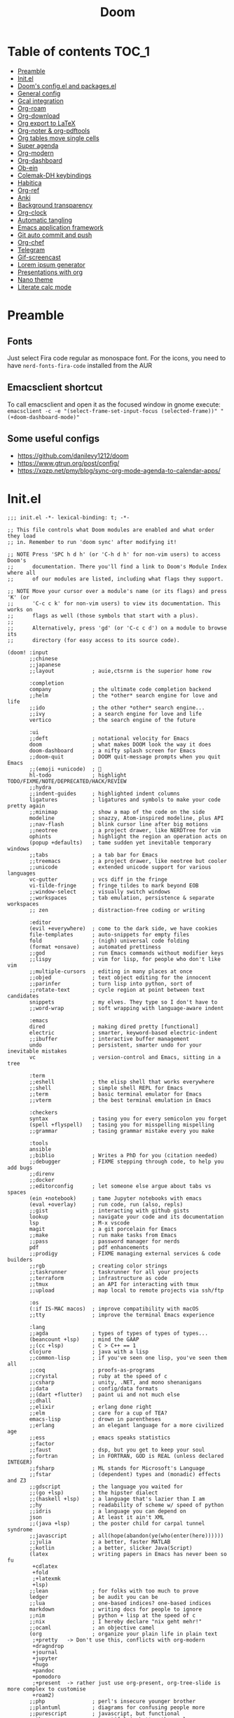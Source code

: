 #+title: Doom
#+auto_tangle: t

* Table of contents :TOC_1:
- [[#preamble][Preamble]]
- [[#initel][Init.el]]
- [[#dooms-configel-and-packagesel][Doom's config.el and packages.el]]
- [[#general-config][General config]]
- [[#gcal-integration][Gcal integration]]
- [[#org-roam][Org-roam]]
- [[#org-download][Org-download]]
- [[#org-export-to-latex][Org export to LaTeX]]
- [[#org-noter--org-pdftools][Org-noter & org-pdftools]]
- [[#org-tables-move-single-cells][Org tables move single cells]]
- [[#super-agenda][Super agenda]]
- [[#org-modern][Org-modern]]
- [[#org-dashboard][Org-dashboard]]
- [[#ob-ein][Ob-ein]]
- [[#colemak-dh-keybindings][Colemak-DH keybindings]]
- [[#habitica][Habitica]]
- [[#org-ref][Org-ref]]
- [[#anki][Anki]]
- [[#background-transparency][Background transparency]]
- [[#org-clock][Org-clock]]
- [[#automatic-tangling][Automatic tangling]]
- [[#emacs-application-framework][Emacs application framework]]
- [[#git-auto-commit-and-push][Git auto commit and push]]
- [[#org-chef][Org-chef]]
- [[#telegram][Telegram]]
- [[#gif-screencast][Gif-screencast]]
- [[#lorem-ipsum-generator][Lorem ipsum generator]]
- [[#presentations-with-org][Presentations with org]]
- [[#nano-theme][Nano theme]]
- [[#literate-calc-mode][Literate calc mode]]

* Preamble
** Fonts
Just select Fira code regular as monospace font. For the icons, you need to have =nerd-fonts-fira-code= installed from the AUR
** Emacsclient shortcut
To call emacsclient and open it as the focused window in gnome execute:
=emacsclient -c -e "(select-frame-set-input-focus (selected-frame))" "(+doom-dashboard-mode)"=
** Some useful configs
- [[https://github.com/danilevy1212/doom]]
- [[https://www.gtrun.org/post/config/]]
- https://xqzp.net/pmy/blog/sync-org-mode-agenda-to-calendar-apps/

* Init.el
#+begin_src elisp :tangle init.el
;;; init.el -*- lexical-binding: t; -*-

;; This file controls what Doom modules are enabled and what order they load
;; in. Remember to run 'doom sync' after modifying it!

;; NOTE Press 'SPC h d h' (or 'C-h d h' for non-vim users) to access Doom's
;;      documentation. There you'll find a link to Doom's Module Index where all
;;      of our modules are listed, including what flags they support.

;; NOTE Move your cursor over a module's name (or its flags) and press 'K' (or
;;      'C-c c k' for non-vim users) to view its documentation. This works on
;;      flags as well (those symbols that start with a plus).
;;
;;      Alternatively, press 'gd' (or 'C-c c d') on a module to browse its
;;      directory (for easy access to its source code).

(doom! :input
       ;;chinese
       ;;japanese
       ;;layout            ; auie,ctsrnm is the superior home row

       :completion
       company             ; the ultimate code completion backend
       ;;helm              ; the *other* search engine for love and life
       ;;ido               ; the other *other* search engine...
       ;;ivy               ; a search engine for love and life
       vertico             ; the search engine of the future

       :ui
       ;;deft              ; notational velocity for Emacs
       doom                ; what makes DOOM look the way it does
       doom-dashboard      ; a nifty splash screen for Emacs
       ;;doom-quit         ; DOOM quit-message prompts when you quit Emacs
       ;;(emoji +unicode)  ; 🙂
       hl-todo             ; highlight TODO/FIXME/NOTE/DEPRECATED/HACK/REVIEW
       ;;hydra
       ;;indent-guides     ; highlighted indent columns
       ligatures           ; ligatures and symbols to make your code pretty again
       ;;minimap           ; show a map of the code on the side
       modeline            ; snazzy, Atom-inspired modeline, plus API
       ;;nav-flash         ; blink cursor line after big motions
       ;;neotree           ; a project drawer, like NERDTree for vim
       ophints             ; highlight the region an operation acts on
       (popup +defaults)   ; tame sudden yet inevitable temporary windows
       ;;tabs              ; a tab bar for Emacs
       ;;treemacs          ; a project drawer, like neotree but cooler
       ;;unicode           ; extended unicode support for various languages
       vc-gutter           ; vcs diff in the fringe
       vi-tilde-fringe     ; fringe tildes to mark beyond EOB
       ;;window-select     ; visually switch windows
       ;;workspaces        ; tab emulation, persistence & separate workspaces
       ;; zen              ; distraction-free coding or writing

       :editor
       (evil +everywhere)  ; come to the dark side, we have cookies
       file-templates      ; auto-snippets for empty files
       fold                ; (nigh) universal code folding
       (format +onsave)    ; automated prettiness
       ;;god               ; run Emacs commands without modifier keys
       ;;lispy             ; vim for lisp, for people who don't like vim
       ;;multiple-cursors  ; editing in many places at once
       ;;objed             ; text object editing for the innocent
       ;;parinfer          ; turn lisp into python, sort of
       ;;rotate-text       ; cycle region at point between text candidates
       snippets            ; my elves. They type so I don't have to
       ;;word-wrap         ; soft wrapping with language-aware indent

       :emacs
       dired               ; making dired pretty [functional]
       electric            ; smarter, keyword-based electric-indent
       ;;ibuffer           ; interactive buffer management
       undo                ; persistent, smarter undo for your inevitable mistakes
       vc                  ; version-control and Emacs, sitting in a tree

       :term
       ;;eshell            ; the elisp shell that works everywhere
       ;;shell             ; simple shell REPL for Emacs
       ;;term              ; basic terminal emulator for Emacs
       ;;vterm             ; the best terminal emulation in Emacs

       :checkers
       syntax              ; tasing you for every semicolon you forget
       (spell +flyspell)   ; tasing you for misspelling mispelling
       ;;grammar           ; tasing grammar mistake every you make

       :tools
       ansible
       ;;biblio            ; Writes a PhD for you (citation needed)
       ;;debugger          ; FIXME stepping through code, to help you add bugs
       ;;direnv
       ;;docker
       ;;editorconfig      ; let someone else argue about tabs vs spaces
       (ein +notebook)     ; tame Jupyter notebooks with emacs
       (eval +overlay)     ; run code, run (also, repls)
       ;;gist              ; interacting with github gists
       lookup              ; navigate your code and its documentation
       lsp                 ; M-x vscode
       magit               ; a git porcelain for Emacs
       ;;make              ; run make tasks from Emacs
       ;;pass              ; password manager for nerds
       pdf                 ; pdf enhancements
       ;;prodigy           ; FIXME managing external services & code builders
       ;;rgb               ; creating color strings
       ;;taskrunner        ; taskrunner for all your projects
       ;;terraform         ; infrastructure as code
       ;;tmux              ; an API for interacting with tmux
       ;;upload            ; map local to remote projects via ssh/ftp

       :os
       (:if IS-MAC macos)  ; improve compatibility with macOS
       ;;tty               ; improve the terminal Emacs experience

       :lang
       ;;agda              ; types of types of types of types...
       (beancount +lsp)    ; mind the GAAP
       ;;(cc +lsp)         ; C > C++ == 1
       clojure             ; java with a lisp
       ;;common-lisp       ; if you've seen one lisp, you've seen them all
       ;;coq               ; proofs-as-programs
       ;;crystal           ; ruby at the speed of c
       ;;csharp            ; unity, .NET, and mono shenanigans
       ;;data              ; config/data formats
       ;;(dart +flutter)   ; paint ui and not much else
       ;;dhall
       ;;elixir            ; erlang done right
       ;;elm               ; care for a cup of TEA?
       emacs-lisp          ; drown in parentheses
       ;;erlang            ; an elegant language for a more civilized age
       ;;ess               ; emacs speaks statistics
       ;;factor
       ;;faust             ; dsp, but you get to keep your soul
       ;;fortran           ; in FORTRAN, GOD is REAL (unless declared INTEGER)
       ;;fsharp            ; ML stands for Microsoft's Language
       ;;fstar             ; (dependent) types and (monadic) effects and Z3
       ;;gdscript          ; the language you waited for
       ;;(go +lsp)         ; the hipster dialect
       ;;(haskell +lsp)    ; a language that's lazier than I am
       ;;hy                ; readability of scheme w/ speed of python
       ;;idris             ; a language you can depend on
       json                ; At least it ain't XML
       ;;(java +lsp)       ; the poster child for carpal tunnel syndrome
       ;;javascript        ; all(hope(abandon(ye(who(enter(here))))))
       ;;julia             ; a better, faster MATLAB
       ;;kotlin            ; a better, slicker Java(Script)
       (latex              ; writing papers in Emacs has never been so fu
        +cdlatex
        +fold
        ;+latexmk
        +lsp)
       ;;lean              ; for folks with too much to prove
       ledger              ; be audit you can be
       ;;lua               ; one-based indices? one-based indices
       markdown            ; writing docs for people to ignore
       ;;nim               ; python + lisp at the speed of c
       ;;nix               ; I hereby declare "nix geht mehr!"
       ;;ocaml             ; an objective camel
       (org                ; organize your plain life in plain text
        ;+pretty   -> Don't use this, conflicts with org-modern
        +dragndrop
        +journal
        +jupyter
        +hugo
        +pandoc
        +pomodoro
        ;+present  -> rather just use org-present, org-tree-slide is more complex to customise
        +roam2)
       ;;php               ; perl's insecure younger brother
       ;;plantuml          ; diagrams for confusing people more
       ;;purescript        ; javascript, but functional
       python              ; beautiful is better than ugly
       ;;qt                ; the 'cutest' gui framework ever
       ;;racket            ; a DSL for DSLs
       ;;raku              ; the artist formerly known as perl6
       ;;rest              ; Emacs as a REST client
       ;;rst               ; ReST in peace
       ;;(ruby +rails)     ; 1.step {|i| p "Ruby is #{i.even? ? 'love' : 'life'}"}
       ;;rust              ; Fe2O3.unwrap().unwrap().unwrap().unwrap()
       ;;scala             ; java, but good
       ;;(scheme +guile)   ; a fully conniving family of lisps
       ;;sh                ; she sells {ba,z,fi}sh shells on the C xor
       ;;sml
       ;;solidity          ; do you need a blockchain? No.
       ;;swift             ; who asked for emoji variables?
       ;;terra             ; Earth and Moon in alignment for performance.
       ;;web               ; the tubes
       ;;yaml              ; JSON, but readable
       ;;zig               ; C, but simpler

       :email
       ;;(mu4e +org +gmail)
       ;;notmuch
       ;;(wanderlust +gmail)

       :app
       calendar
       ;;emms
       ;;everywhere        ; *leave* Emacs!? You must be joking
       ;;irc               ; how neckbeards socialize
       ;;(rss +org)        ; emacs as an RSS reader
       ;;twitter           ; twitter client https://twitter.com/vnought

       :config
       ;;literate
       (default +bindings +smartparens))
#+end_src

* Doom's config.el and packages.el
#+begin_src elisp :tangle config.el
;;; $DOOMDIR/config.el -*- lexical-binding: t; -*-

;; Place your private configuration here! Remember, you do not need to run 'doom
;; sync' after modifying this file!


;; Some functionality uses this to identify you, e.g. GPG configuration, email
;; clients, file templates and snippets. It is optional.
(setq user-full-name "Erik Giorgis"
      user-mail-address "giorgiserik@gmail.com")

;; Doom exposes five (optional) variables for controlling fonts in Doom:
;;
;; - `doom-font' -- the primary font to use
;; - `doom-variable-pitch-font' -- a non-monospace font (where applicable)
;; - `doom-big-font' -- used for `doom-big-font-mode'; use this for
;;   presentations or streaming.
;; - `doom-unicode-font' -- for unicode glyphs
;; - `doom-serif-font' -- for the `fixed-pitch-serif' face
;;
;; See 'C-h v doom-font' for documentation and more examples of what they
;; accept. For example:
;;
;;(setq doom-font (font-spec :family "Fira Code" :size 12 :weight 'semi-light)
;;      doom-variable-pitch-font (font-spec :family "Fira Sans" :size 13))
;;
;; If you or Emacs can't find your font, use 'M-x describe-font' to look them
;; up, `M-x eval-region' to execute elisp code, and 'M-x doom/reload-font' to
;; refresh your font settings. If Emacs still can't find your font, it likely
;; wasn't installed correctly. Font issues are rarely Doom issues!

;; There are two ways to load a theme. Both assume the theme is installed and
;; available. You can either set `doom-theme' or manually load a theme with the
;; `load-theme' function. This is the default:
;;(setq doom-theme 'doom-nord)

;; This determines the style of line numbers in effect. If set to `nil', line
;; numbers are disabled. For relative line numbers, set this to `relative'.
(setq display-line-numbers-type 'relative)

;; If you use `org' and don't want your org files in the default location below,
;; change `org-directory'. It must be set before org loads!
(setq org-directory "~/roam/")


;; Whenever you reconfigure a package, make sure to wrap your config in an
;; `after!' block, otherwise Doom's defaults may override your settings. E.g.
;;
;;   (after! PACKAGE
;;     (setq x y))
;;
;; The exceptions to this rule:
;;
;;   - Setting file/directory variables (like `org-directory')
;;   - Setting variables which explicitly tell you to set them before their
;;     package is loaded (see 'C-h v VARIABLE' to look up their documentation).
;;   - Setting doom variables (which start with 'doom-' or '+').
;;
;; Here are some additional functions/macros that will help you configure Doom.
;;
;; - `load!' for loading external *.el files relative to this one
;; - `use-package!' for configuring packages
;; - `after!' for running code after a package has loaded
;; - `add-load-path!' for adding directories to the `load-path', relative to
;;   this file. Emacs searches the `load-path' when you load packages with
;;   `require' or `use-package'.
;; - `map!' for binding new keys
;;
;; To get information about any of these functions/macros, move the cursor over
;; the highlighted symbol at press 'K' (non-evil users must press 'C-c c k').
;; This will open documentation for it, including demos of how they are used.
;; Alternatively, use `C-h o' to look up a symbol (functions, variables, faces,
;; etc).
;;
;; You can also try 'gd' (or 'C-c c d') to jump to their definition and see how
;; they are implemented.
#+end_src

#+begin_src elisp :tangle packages.el
;; -*- no-byte-compile: t; -*-
;;; $DOOMDIR/packages.el

;; To install a package with Doom you must declare them here and run 'doom sync'
;; on the command line, then restart Emacs for the changes to take effect -- or
;; use 'M-x doom/reload'.


;; To install SOME-PACKAGE from MELPA, ELPA or emacsmirror:
;(package! some-package)

;; To install a package directly from a remote git repo, you must specify a
;; `:recipe'. You'll find documentation on what `:recipe' accepts here:
;; https://github.com/raxod502/straight.el#the-recipe-format
;(package! another-package
;  :recipe (:host github :repo "username/repo"))

;; If the package you are trying to install does not contain a PACKAGENAME.el
;; file, or is located in a subdirectory of the repo, you'll need to specify
;; `:files' in the `:recipe':
;(package! this-package
;  :recipe (:host github :repo "username/repo"
;           :files ("some-file.el" "src/lisp/*.el")))

;; If you'd like to disable a package included with Doom, you can do so here
;; with the `:disable' property:
;(package! builtin-package :disable t)

;; You can override the recipe of a built in package without having to specify
;; all the properties for `:recipe'. These will inherit the rest of its recipe
;; from Doom or MELPA/ELPA/Emacsmirror:
;(package! builtin-package :recipe (:nonrecursive t))
;(package! builtin-package-2 :recipe (:repo "myfork/package"))

;; Specify a `:branch' to install a package from a particular branch or tag.
;; This is required for some packages whose default branch isn't 'master' (which
;; our package manager can't deal with; see raxod502/straight.el#279)
;(package! builtin-package :recipe (:branch "develop"))

;; Use `:pin' to specify a particular commit to install.
;(package! builtin-package :pin "1a2b3c4d5e")


;; Doom's packages are pinned to a specific commit and updated from release to
;; release. The `unpin!' macro allows you to unpin single packages...
;(unpin! pinned-package)
;; ...or multiple packages
;(unpin! pinned-package another-pinned-package)
;; ...Or *all* packages (NOT RECOMMENDED; will likely break things)
;(unpin! t)
#+end_src

* General config

In order:
- auto-save files
- make backups
- auto-confirm exiting emacs
- show all habits in org-agenda-view
- set custom image in the Doom dashboard
- enable auto-revert mode (refresh buffer if file changed on the file system)
- custom function to cycle between light and dark theme at 6:00 and 18:00
- poor man's function to get secrets from a json file so that they are not in the public repo

#+begin_src elisp :tangle config.el
(setq auto-save-default t
      make-backup-files t
      confirm-kill-emacs nil
      org-habit-show-habits-only-for-today nil
      fancy-splash-image (expand-file-name "images/doom_256x256.png" doom-private-dir))

(global-auto-revert-mode)

;; theme
(defun synchronize-theme ()
  (let* ((light-theme 'doom-nord-light)
         (dark-theme 'doom-nord)
         (start-time-light-theme 6)
         (end-time-light-theme 18)
         (hour (string-to-number (substring (current-time-string) 11 13)))
         (next-theme (if (member hour (number-sequence start-time-light-theme end-time-light-theme))
                         light-theme dark-theme)))
    (when (not (equal doom-theme next-theme))
      (setq doom-theme next-theme)
      (load-theme next-theme t))))

(run-with-timer 0 900 'synchronize-theme)

(require 'json)
(defun threddast/get-secret (key)
  "Return the value of the json file secret for key"
  (cdr (assoc key (json-read-file (expand-file-name "secrets/secrets.json" doom-private-dir))))
  )
#+end_src

* Gcal integration
org-gcal is included in Doom's =calendar= module

Set up id and secret to comunicate with the gcal API
#+begin_src elisp :tangle config.el
(setq org-gcal-client-id  (threddast/get-secret 'org-gcal-client-id)
      org-gcal-client-secret (threddast/get-secret 'org-gcal-client-secret)
      org-gcal-fetch-file-alist '(("giorgiserik@gmail.com" .  "~/roam/pages/gcal.org")
                                  ("42t8m1491a8edusse9dq47g5vo@group.calendar.google.com" . "~/roam/agenda.org")))
(setq! org-gcal-auto-archive nil)
#+end_src

* Org-roam

#+begin_src elisp :tangle config.el
(use-package org-roam
  :hook
  (after-init . org-roam-mode)
  :custom
  (org-roam-directory "~/roam/pages")
  (org-roam-completion-everywhere t)
  (org-roam-capture-templates
    '(("d" "default" plain "%?"
      :target (file+head "${slug}.org"
                         "${title}\n")
      :unnarrowed t)))
  (org-roam-dailies-capture-templates
    '(("d" "default" plain "%?"
       :target (file+head "%<%Y-%m-%d>.org"
                          "%(threddast/print-journal-template \"%<%Y-%m-%d>\")")
       :unarrowed t)))
  (org-roam-dailies-directory "~/roam/journal"))

(defun threddast/print-journal-template (date)
  "Returns the daily journal if the date is a weekday, weekly journal if date is Sunday"
  (let ((year  (string-to-number (substring date 0 4)))
        (month (string-to-number (substring date 5 7)))
        (day   (string-to-number (substring date 8))))
    (concat "#+title: " date "\n"
            (f-read-text "~/roam/templates/daily.org")
            (if (eq (calendar-day-of-week (list month day year)) 0)
              (f-read-text "~/roam/templates/weekly.org") nil))))

(defun threddast/org-roam-capture-inbox ()
  (interactive)
  (org-roam-capture- :node (org-roam-node-create)
                     :templates '(("i" "inbox" plain "* TODO %?"
                                  :target (file+head "inbox.org" "Inbox\n")))))
#+end_src

Change the keybindings for roam
#+begin_src elisp :tangle config.el
(map! :leader
      (:prefix-map ("r" . "roam")
       (:desc "Insert node"       "i" #'org-roam-node-insert
        :desc "Find node"         "f" #'org-roam-node-find
        :desc "Today's journal"   "t" #'org-roam-dailies-goto-today
        :desc "Journal goto date" "d" #'org-roam-dailies-goto-date
        :desc "Capture to inbox"  "c" #'threddast/org-roam-capture-inbox
        :desc "Open agenda menu"  "a" #'org-agenda
        )))
#+end_src

* Org-download
Provided in the doom org flag +dragndrop

#+begin_src elisp :tangle config.el
(setq org-download-method 'directory)
#+end_src

* Org export to LaTeX
Especially used to export the CV
#+begin_src elisp :tangle config.el
(setq +latex-viewers '(evince))

(after! org
  (use-package! ox-extra
    :config
    (ox-extras-activate '(latex-header-blocks ignore-headlines))))

(after! org
  ;; Import ox-latex to get org-latex-classes and other funcitonality
  ;; for exporting to LaTeX from org
  (use-package! ox-latex
    :init
    ;; code here will run immediately
    :config
    ;; code here will run after the package is loaded
    (setq org-latex-pdf-process
          '("pdflatex -interaction nonstopmode -output-directory %o %f"
            "bibtex %b"
            "pdflatex -interaction nonstopmode -output-directory %o %f"
            "pdflatex -interaction nonstopmode -output-directory %o %f"))
    (setq org-latex-with-hyperref nil) ;; stop org adding hypersetup{author..} to latex export
    ;; (setq org-latex-prefer-user-labels t)

    ;; deleted unwanted file extensions after latexMK
    (setq org-latex-logfiles-extensions
          (quote ("lof" "lot" "tex~" "aux" "idx" "log" "out" "toc" "nav" "snm" "vrb" "dvi" "fdb_latexmk" "blg" "brf" "fls" "entoc" "ps" "spl" "bbl" "xmpi" "run.xml" "bcf" "acn" "acr" "alg" "glg" "gls" "ist")))

    (unless (boundp 'org-latex-classes)
      (setq org-latex-classes nil)))
)
#+end_src

* Org-noter & org-pdftools
#+begin_src elisp :tangle packages.el
(package! org-noter)
(package! org-noter-pdftools)
(package! org-pdftools)
#+end_src

#+begin_src elisp :tangle config.el
;; custom keybindings for noter
(map! :leader
      (:prefix ("n")
       (:desc "Insert note at point" "i" #'org-noter-insert-note)))
;; prevent from collapsing everything
(use-package org-noter
  :after (:any org pdf-view)
  :config
  (setq
   ;; I want to see the whole file
   org-noter-hide-other t
   ;; I want to not open a new frame every time
   org-noter-always-create-frame nil
   )
  )
;; for lone truncation
(defun my/no-op (&rest args))
(advice-add 'org-noter--set-notes-scroll :override 'my/no-op)
;; noter pdf-tools
(use-package! org-pdftools
  :hook (org-mode . org-pdftools-setup-link))

(use-package! org-noter-pdftools
  :after org-noter
  :config
  ;; Add a function to ensure precise note is inserted
  (defun org-noter-pdftools-insert-precise-note (&optional toggle-no-questions)
    (interactive "P")
    (org-noter--with-valid-session
     (let ((org-noter-insert-note-no-questions (if toggle-no-questions
                                                   (not org-noter-insert-note-no-questions)
                                                 org-noter-insert-note-no-questions))
           (org-pdftools-use-isearch-link t)
           (org-pdftools-use-freepointer-annot t))
       (org-noter-insert-note (org-noter--get-precise-info)))))

  ;; fix https://github.com/weirdNox/org-noter/pull/93/commits/f8349ae7575e599f375de1be6be2d0d5de4e6cbf
  (defun org-noter-set-start-location (&optional arg)
    "When opening a session with this document, go to the current location.
With a prefix ARG, remove start location."
    (interactive "P")
    (org-noter--with-valid-session
     (let ((inhibit-read-only t)
           (ast (org-noter--parse-root))
           (location (org-noter--doc-approx-location (when (called-interactively-p 'any) 'interactive))))
       (with-current-buffer (org-noter--session-notes-buffer session)
         (org-with-wide-buffer
          (goto-char (org-element-property :begin ast))
          (if arg
              (org-entry-delete nil org-noter-property-note-location)
            (org-entry-put nil org-noter-property-note-location
                           (org-noter--pretty-print-location location))))))))
  (with-eval-after-load 'pdf-annot
    (add-hook 'pdf-annot-activate-handler-functions #'org-noter-pdftools-jump-to-note)))
#+end_src

* Org tables move single cells
Move single cells using C-M-up C-M-down C-M-left C-M-right, got from [[https://cs.gmu.edu/~kauffman/software/org-table-move-single-cell.el][George Mason University]]
#+begin_src elisp :tangle config.el
(add-hook 'org-mode-hook
 #'(lambda ()
    (local-set-key [C-M-up] (quote org-table-move-single-cell-up))
    (local-set-key [C-M-down] (quote org-table-move-single-cell-down))
    (local-set-key [C-M-left] (quote org-table-move-single-cell-left))
    (local-set-key [C-M-right] (quote org-table-move-single-cell-right))))

(defun org-table-swap-cells (i1 j1 i2 j2)
  "Swap two cells"
  (let ((c1 (org-table-get i1 j1))
  (c2 (org-table-get i2 j2)))
    (org-table-put i1 j1 c2)
    (org-table-put i2 j2 c1)
    (org-table-align)))

(defun org-table-move-single-cell (direction)
  "Move the current cell in a cardinal direction according to the
  parameter symbol: 'up 'down 'left 'right. Swaps contents of
  adjacent cell with current one."
  (unless (org-at-table-p)
    (error "No table at point"))
  (let ((di 0) (dj 0))
    (cond ((equal direction 'up) (setq di -1))
          ((equal direction 'down) (setq di +1))
          ((equal direction 'left) (setq dj -1))
          ((equal direction 'right) (setq dj +1))
          (t (error "Not a valid direction, must be up down left right")))
    (let* ((i1 (org-table-current-line))
           (j1 (org-table-current-column))
           (i2 (+ i1 di))
           (j2 (+ j1 dj)))
      (org-table-swap-cells i1 j1 i2 j2)
      (org-table-goto-line i2)
      (org-table-goto-column j2))))

(defun org-table-move-single-cell-up ()
  "Move a single cell up in a table; swap with anything in target cell"
  (interactive)
  (org-table-move-single-cell 'up))

(defun org-table-move-single-cell-down ()
  "Move a single cell down in a table; swap with anything in target cell"
  (interactive)
  (org-table-move-single-cell 'down))

(defun org-table-move-single-cell-left ()
  "Move a single cell left in a table; swap with anything in target cell"
  (interactive)
  (org-table-move-single-cell 'left))

(defun org-table-move-single-cell-right ()
  "Move a single cell right in a table; swap with anything in target cell"
  (interactive)
  (org-table-move-single-cell 'right))
#+end_src

* Super agenda
#+begin_src elisp :tangle packages.el
(package! org-super-agenda)
(package! org-timeline)
#+end_src

#+begin_src elisp :tangle config.el

(require 'org-super-agenda)
(use-package! org-super-agenda
  :config
  (add-hook! 'after-init-hook 'org-super-agenda-mode)
  (require 'org-habit)
  (setq
   org-agenda-skip-scheduled-if-done nil
   org-agenda-skip-deadline-if-done t
   org-agenda-include-deadlines t
   org-agenda-include-diary t
   org-agenda-block-separator t
   org-agenda-compact-blocks t
   org-agenda-remove-tags t
   org-agenda-start-with-log-mode t)
  )

(setq
  org-habit-preceding-days 14
  +org-habit-min-width 21
  org-habit-show-all-today t
  org-habit-show-done-always-green t
  +org-habit-graph-padding 1
  )
;; set the files for the agenda
(setq org-agenda-files '("~/roam/pages" "~/roam/pages/MTEC/" "~/roam/pages/MTEC/FS2022/"))

;; start the week on Monday
(setq calendar-week-start-day 1)

;; set the todo keywords and its shortcuts
(setq org-todo-keywords  '((sequence "TODO(t)" "NEXT(n)" "WAIT(w)" "GOAL(g)" "|" "DONE(d)" "CANC(c@)")))
(setq org-log-done 'time)
; instead of trying to do all this shit, just always put a timestamp to a deadline
;(when-let ((day (org-find-text-property-in-string 'ts-date item)))
 ;            (= day this-day)))

;; this might be relevant for the clock table
;; https://github.com/trev-dev/emacs#org

;; set up the super agenda view
(setq org-agenda-custom-commands
      '(("o" "Overview"
         (
          ;; (alltodo "" ((org-agenda-overriding-header "")
          ;;              (org-super-agenda-groups
          ;;              '((:name "Weekly goal"
          ;;                       :todo "GOAL"
          ;;                       :discard (:anything t)
          ;;                       :order 1)
          ;;                ))))
          ;; display ONLY today and overdue
          (agenda "" ((org-agenda-span 'day)
                      (org-agenda-overriding-header "")
                      (org-agenda-start-day "") ;; start from today
                      ;(org-agenda-start-on-weekday 1)
                      (org-agenda-remove-tags t)
                      (org-agenda-start-with-log-mode '(closed))
                    ;  (org-agenda-format-date "")
                      (org-agenda-prefix-format '((agenda . "   %-21c%?-12t ")))
                      (org-clocktable-defaults '(:fileskip0 t :formula % :indent t :hidefiles t))
                      (org-agenda-clockreport-mode t)
                      (org-super-agenda-groups
                       '(
                         (:name "Today"
                                :discard (:habit t)
                                :time-grid t
                                :date today
                             ;   :transformer  (parse-time-string (substring (buffer-string) 0 22))
                                :order 1)
                         (:name "Discard all"
                                :discard (:anything t)
                                :order 3)
                         ))))
            (agenda "" ((org-agenda-span 'day)
                      (org-agenda-overriding-header "")
                      (org-agenda-start-day "") ;; start from today
                      (org-agenda-remove-tags t)
                      (org-agenda-format-date "") ;; remove the date title
                      (org-super-agenda-groups
                       '(
                         (:name  "Discard habits"
                                :discard (:habit t)
                                :order 2)
                         (:name  "Overdue"
                                :scheduled past
                                :deadline past
                                :order 1)
                         (:name "Discard all the rest"
                                :discard (:anything t)
                                :order 3)
                         ))))

          ;; Display only NEXT objects
          (alltodo "" ((org-agenda-overriding-header "")
                       (org-super-agenda-groups
                        '((:name "\n Next"
                                 :todo "NEXT"
                                 :discard (:anything t)
                                 :order 11)
                         ))))
          ;; now show agenda for incoming items and habits
          (agenda "" ((org-agenda-span 'day)
                      (org-agenda-overriding-header "")
                      (org-agenda-start-day "") ;; start from today
                      ;(org-agenda-start-on-weekday 1)
                      (org-agenda-remove-tags t)
                      (org-agenda-format-date "") ;; remove the date title
                      (org-super-agenda-groups
                       '((:name  "Habits"
                                :habit t
                                :order 1)
                         (:name "Discard already selected"
                                :discard (:date today
                                          :time-grid t
                                          :deadline past
                                          :scheduled past)
                                :order 3)
                         (:name "\n Due soon"
                                :anything t
                                :order 2)
                         ))))
         (alltodo "" ((org-agenda-overriding-header "")
                       (org-super-agenda-groups
                        '((:name "Discard Next"
                                 :discard (:todo "NEXT")
                                 :order 1)
                          (:name "\n Inbox"
                                 :file-path "/pages/inbox.org"
                                 :order 2)
                          (:name "\n Waiting"
                                 :todo "WAIT"
                                 :order 3)
                          (:name "\n Other items"
                                 :discard (:deadline past)
                                 :anything t
                                 :order 4)
                          ))))
          ))))

(defun threddast/org-agenda-get-day-face (date)
"Return the face DATE should be displayed with."
  (let ((day-of-week (calendar-day-of-week date)))
    (cond
     ; ((or (= day-of-week 1) (= day-of-week 3))
     ;   '(:background "red"))
      ((org-agenda-todayp date)
        '(:inherit org-agenda-date-today :foreground "#a3be8c"))
      ;((member day-of-week org-agenda-weekend-days)
      ;  'org-agenda-date)
      (t 'org-agenda-date))))

(setq org-agenda-day-face-function 'threddast/org-agenda-get-day-face)

;; check this thing, should make the format a little beter
(setq org-agenda-prefix-format
      '((agenda . "   %-21c%?-12t%5s ")
        ;(timeline . "% s")
        (todo . "   %-21c%5s ")
        (tags . "%-12c")
        (search . "%-12c")))

(setq org-agenda-deadline-leaders  '("" "%3d " "%3d "))
(setq org-agenda-scheduled-leaders '("" "%3d " "%3d "))
;(setq org-agenda-closed-leaders "")

  ;; Agenda styling
(setq
  org-agenda-block-separator ?─
  org-agenda-time-grid
  '((daily today remove-match)
   ()
    "" ;" ┄┄┄┄┄ "
    "┄┄┄┄┄┄┄┄┄┄┄┄┄┄┄")
  org-agenda-current-time-string
 "now ───────────")

; this stuff doesn't work but it would be nice otherwise
;; (defadvice org-agenda-add-time-grid-maybe (around mde-org-agenda-grid-tweakify
;;                                                   (list ndays todayp))
;;   (if (member 'remove-match (car org-agenda-time-grid))
;;       (flet ((extract-window
;;               (line)
;;               (let ((start (get-text-property 1 'time-of-day line))
;;                     (dur (get-text-property 1 'duration line)))
;;                 (cond
;;                  ((and start dur)
;;                   (cons start
;;                         (org-time-from-minutes
;;                          (truncate
;;                           (+ dur (org-time-to-minutes start))))))
;;                  (start start)
;;                  (t nil)))))
;;         (let* ((windows (delq nil (mapcar 'extract-window list)))
;;                (org-agenda-time-grid
;;                 (list
;;                  (car org-agenda-time-grid)
;;                  (remove-if
;;                   (lambda (time)
;;                     (find-if (lambda (w)
;;                                (if (numberp w)
;;                                    (equal w time)
;;                                  (and (>= time (car w))
;;                                       (< time (cdr w)))))
;;                              windows))
;;                   (cadr org-agenda-time-grid) )
;;                  (caddr org-agenda-time-grid)
;;                  (cadddr org-agenda-time-grid)
;;                  )))
;;           ad-do-it))
;;     ad-do-it))
;; (ad-activate 'org-agenda-add-time-grid-maybe)

;; I should tweak this when I have time, but it actually does exactly what I was looking for

;; work with org-agenda dispatcher [c] "Today Clocked Tasks" to view today's clocked tasks.
;; (defun org-agenda-log-mode-colorize-block ()
;;   "Set different line spacing based on clock time duration."
;;   (save-excursion
;;     (let* ((colors (cl-case (alist-get 'background-mode (frame-parameters))
;;                                  ('light
;;                                   (list "#F6B1C3" "#FFFF9D" "#BEEB9F" "#ADD5F7"))
;;                                  ('dark
;;                                   (list "#aa557f" "DarkGreen" "DarkSlateGray" "DarkSlateBlue"))))
;;            pos
;;            duration)
;;       (nconc colors colors)
;;       (goto-char (point-min))
;;       (while (setq pos (next-single-property-change (point) 'duration))
;;         (goto-char pos)
;;         (when (and (not (equal pos (point-at-eol)))
;;                    (setq duration (org-get-at-bol 'duration)))
;;           ;; larger duration bar height
;;           (let ((line-height (if (< duration 15) 1.0 (+ 0.5 (/ duration 30))))
;;                 (ov (make-overlay (point-at-bol) (1+ (point-at-eol)))))
;;          ;   (overlay-put ov 'face `(:background ,(car colors) :foreground "black"))
;;             (setq colors (cdr colors))
;;             (overlay-put ov 'line-height line-height)
;;             (overlay-put ov 'line-spacing (1- line-height))))))))

;; ;(add-hook 'org-agenda-finalize-hook #'org-agenda-log-mode-colorize-block)

#+end_src

* Org-modern
#+begin_src elisp :tangle packages.el
(package! org-modern)
#+end_src

#+begin_src elisp :tangle config.el
;; org-modern enable as minor mode
(global-org-modern-mode)

;; org-modern minimal design
 ;; Minimal UI
 ;; (package-initialize)
 ;; (menu-bar-mode -1)
 ;; (tool-bar-mode -1)
 ;; (scroll-bar-mode -1)

;; Choose some fonts
(set-face-attribute 'org-drawer nil :height 0.8)
(set-face-attribute 'org-document-title nil :height 1.5)
(use-package doom-themes
  :custom-face
  (org-ellipsis ((t (:height 0.8 :inherit 'shadow))))
  (org-level-1 ((t (:inherit outline-1 :height 1.5))))
  )
 ;; (set-face-attribute 'default nil :family "???")
 ;; (set-face-attribute 'variable-pitch nil :family "???")
 ;; (set-face-attribute 'org-modern-symbol nil :family "Iosevka")

;; Add frame borders and window dividers
 ;;(modify-all-frames-parameters
 ;; '((right-divider-width . 40)
 ;;   (internal-border-width . 40)))
 ;;(dolist (face '(window-divider
 ;;                window-divider-first-pixel
 ;;                window-divider-last-pixel))
 ;;  (face-spec-reset-face face)
 ;;  (set-face-foreground face (face-attribute 'default :background)))
 ;;(set-face-background 'fringe (face-attribute 'default :background))
 (setq
  ;; Edit settings
  org-auto-align-tags nil
  org-tags-column 0
  org-catch-invisible-edits 'show-and-error
  org-special-ctrl-a/e t
  org-insert-heading-respect-content t
  org-ellipsis  " ⬎ " ;; ⤵ ▼ 
  ;; Org styling, hide markup etc.
  org-hide-emphasis-markers t
  org-pretty-entities t
)
#+end_src

* Org-dashboard

#+begin_src elisp :tangle packages.el
(package! org-dashboard)
#+end_src

All files need to be specified
#+begin_src elisp :tangle config.el
(setq org-dashboard-files '(
                            "~/roam/pages/MTEC/FS2022/applied_cryptography.org"
                            "~/roam/pages/MTEC/FS2022/human_resource_management.org"
                            "~/roam/pages/MTEC/FS2022/strategic_management.org"
                            "~/roam/pages/MTEC/FS2022/decisions_and_markets.org"
                            "~/roam/pages/MTEC/FS2022/agent_based_modelling_of_social_systems.org"
                            "~/roam/pages/MTEC/FS2022/financial_management.org"
                            "~/roam/pages/MTEC/FS2022/principles_of_econometrics.org"
                            "~/roam/pages/MTEC/FS2022/economic_growth_cycles_and_policy.org"
                            "~/roam/pages/MTEC/FS2022/complex_networks.org"
                            "~/roam/pages/MTEC/FS2022/academic_writing_course.org"
                            "~/roam/pages/MTEC/FS2022/knowledge_management.org"
                            "~/roam/pages/MTEC/FS2022/cyber_security.org"
                            "~/roam/pages/MTEC/FS2022/entrepreneurship.org"
                            "~/roam/pages/MTEC/FS2022/power_and_leadership.org"
                            "~/roam/pages/MTEC/FS2022/effective_learning_strategies.org"
                            ))
#+end_src

Also change the displayed colors
#+begin_src elisp :tangle config.el
(setq org-dashboard-show-category nil)
(defun org-dashboard--progress-color (percent)
  (cond ((< percent 33) "red")
        ((< percent 66) "orange")
        ((< percent 100) "yellow")
        (t "green")))
#+end_src

* Ob-ein
To get jupyter notebooks working in org-mode, but not sure I really understand it
#+begin_src elisp :tangle config.el
;; (org-babel-do-load-languages
;;  'org-babel-load-languages
;;  '(
;;    (ein . t)
;;    (python . t)
;;    (ipython . t)
;;    ))
;; ;(add-hook 'org-babel-after-execute-hook 'org-display-inline-images 'append)
#+end_src

* Colemak-DH keybindings
Remap evil keybindings for Coolemak-DH
- j -> move left
- h -> move down
- l and k don't change
#+begin_src elisp :tangle config.el
(define-key evil-window-map "j" 'evil-window-left)
(define-key evil-window-map "J" 'evil-window-move-far-left)
(define-key evil-motion-state-map "j" 'evil-backward-char)
(define-key evil-motion-state-map "J" 'evil-window-top)

(define-key evil-window-map "h" 'evil-window-down)
(define-key evil-window-map "H" 'evil-window-move-very-bottom)
(define-key evil-motion-state-map "h" 'evil-next-line)
#+end_src

* Habitica
#+begin_src elisp :tangle packages.el
;(package! habitica)
#+end_src
Login detail
#+begin_src elisp :tangle config.el
;(setq habitica-uid (threddast/get-secret 'habitica-uid-secret)
;      habitica-token (threddast/get-secret 'habitica-token-secret))
;(setq habitica-show-streak t)
#+end_src

* Org-ref
Used for references
#+begin_src elisp :tangle packages.el
(package! org-ref)
#+end_src

* Anki
#+begin_src elisp :tangle packages.el
(package! org-anki)
#+end_src

* Background transparency
Just in case I want to make the background transparent
#+begin_src elisp :tangle config.el
;; (doom/set-frame-opacity 100)
#+end_src

* Org-clock

Change the keymaps to clock in and out
#+begin_src elisp :tangle config.el
(map! :leader
      (:prefix-map ("k" . "clock")
       (:desc "Org clock-in" "i" #'org-clock-in
        :desc "Org clock-out" "o" #'org-clock-out
        :desc "Org clock goto" "g" #'org-clock-goto)))

;; to get this to work I needed to install alsa-utils: aplay is used to play the sound
(setq org-clock-sound (expand-file-name "sounds/school_bell.wav" doom-private-dir))
#+end_src

* Automatic tangling
#+begin_src elisp :tangle packages.el
(package! org-auto-tangle)
#+end_src

#+begin_src elisp :tangle config.el
 (require 'org-auto-tangle)
 (add-hook 'org-mode-hook 'org-auto-tangle-mode)
#+end_src

* Emacs application framework
Seems cool but couldn't get it to work with Doom
#+begin_src elisp :tangle config.el
;(use-package! eaf)
;(require 'eaf-demo)
#+end_src

#+begin_src elisp :tangle packages.el
;(package! eaf :recipe (:host github
;                       :repo "manateelazycat/emacs-application-framework"
;                       :files ("*")
;                       :build (:not compile)))
#+end_src

* Git auto commit and push

This automatically commits and pushes to GitLab, needs a =.dir-locals.el= file in the =roam= directory to enable git-auto-commit-mode.
This also applies to subdirectories. This line is needed in the directory:

~((nil . ((eval git-auto-commit-mode 1))))~

#+begin_src elisp :tangle packages.el
(package! git-auto-commit-mode)
#+end_src

#+begin_src elisp :tangle config.el
(setq gac-automatically-push-p t)
(setq gac-automatically-add-new-files-p t)
(add-hook 'after-save-hook 'git-auto-commit-mode)
#+end_src

* Org-chef

#+begin_src elisp :tangle packages.el
(package! org-chef)
#+end_src

* Telegram

#+begin_src elisp :tangle packages.el
(package! telega)
#+end_src

#+begin_src elisp :tangle config.el
(use-package! telega)
(after! telega
  (set-company-backend! 'telega-chat-mode
    '(:separate
      telega-company-telegram-emoji
      telega-company-username
      telega-company-botcmd
      telega-company-hashtag
      company-ispell
      company-dabbrev)))

(map! :leader
    :desc "telegram" :mv "o m" #'telega)

(add-hook! '(telega-root-mode-hook telega-chat-mode-hook)
           #'hl-line-mode)

(add-hook! telega-load
           ;; core
           #'telega-mode-line-mode
           #'global-telega-squash-message-mode
           #'telega-notifications-mode

           ;; contrib
           #'global-telega-url-shorten-mode
           #'global-telega-mnz-mode
           #'telega-alert-mode
           #'telega-transient-mode
           #'telega-status-history-mode)

(setq telega-chat-input-markups '("org" "markdown2" nil))
#+end_src

* Gif-screencast

#+begin_src elisp :tangle packages.el
(package! gif-screencast)
#+end_src

#+begin_src elisp :tangle config.el
(with-eval-after-load 'gif-screencast
  (define-key gif-screencast-mode-map (kbd "<f8>") 'gif-screencast-toggle-pause)
  (define-key gif-screencast-mode-map (kbd "<f9>") 'gif-screencast-stop))
#+end_src

* Lorem ipsum generator
#+begin_src elisp :tangle packages.el
(package! lorem-ipsum)
#+end_src

* Presentations with org

#+begin_src elisp :tangle packages.el
(package! org-present)
(package! org-tree-slide)
(package! centered-window)
#+end_src

https://github.com/daviwil/dotfiles/blob/master/Emacs.org#org-present helped a lot

#+begin_src elisp :tangle config.el
(setq cwm-incremental-padding t)
(setq cwm-use-vertical-padding t)
(setq cwm-incremental-padding-% 5)
(setq cwm-frame-internal-border 50)
(setq cwm-centered-window-width 3000)
(remove-hook 'doom-first-buffer-hook #'global-hl-line-mode)
(setq indicate-empty-lines nil)
(defun threddast/org-present-prepare-slide ()
  (org-overview)
  (org-show-entry)
  (org-show-children)
  (org-latex-preview)
  )

(defun threddast/org-present-hook ()
  ;(setq-local face-remapping-alist '((header-line (:height 1.5) variable-pitch)))
  ;;                                    (header-line (:height 4.5) variable-pitch)
  ;;                                    (org-code (:height 1.55) org-code)
  ;;                                    (org-verbatim (:height 1.55) org-verbatim)
  ;;                                    (org-block (:height 1.25) org-block)
  ;;                                    (org-block-begin-line (:height 0.7) org-block)))
  (set-face-attribute 'header-line t :background "#ffffff")
  (setq header-line-format " ")
  (org-display-inline-images)
  (centered-window-mode 1)
  (display-line-numbers-mode 0)
  (org-present-hide-cursor)
  (threddast/org-present-prepare-slide))

(defun threddast/org-present-quit-hook ()
 ; (setq-local face-remapping-alist '((default variable-pitch default)))
  (org-present-show-cursor)
  (setq header-line-format nil)
  (centered-window-mode 0)
)

(defun threddast/org-present-prev ()
  (interactive)
  (org-present-prev)
  (threddast/org-present-prepare-slide))

(defun threddast/org-present-next ()
  (interactive)
  (org-present-next)
  (threddast/org-present-prepare-slide))

(use-package org-present
  :bind (:map org-present-mode-keymap
         ("[right]" . nil)
         ("[left]" . nil)
         ("C-<down>" . org-present-hide-cursor)
         ("C-<up>" . org-present-show-cursor)
         ("C-<right>" . threddast/org-present-next)
         ("C-<left>" . threddast/org-present-prev))
  :hook (;(org-present-mode . evil-normalize-keymaps)
         (org-present-mode . threddast/org-present-hook)
         (org-present-mode-quit . threddast/org-present-quit-hook)))
#+end_src

This would be a config for org-tree-slide, included with the org ~+present~ flag. However, I find it difficult to customise, ~org-present~ is more than enough for my use case at the moment

  #+begin_src elisp
;(setq +org-present-text-scale 1.5)
;(setq +org-present-hide-first-heading t)
;(require 'org-tree-slide)
(defun threddast/org-start-presentation ()
  (interactive)
  (org-display-inline-images) ;; Can also use org-startup-with-inline-images
  (centered-window-mode t)
  )

(defun threddast/org-end-presentation ()
  (interactive)
  ;; Show the mode line again
)

(use-package org-tree-slide
  :hook ((org-tree-slide-play . threddast/org-start-presentation)
         (org-tree-slide-stop . threddast/org-end-presentation))
  :custom
  (evil-define-key 'normal org-tree-slide-mode-map
    (kbd "q") 'dw/org-end-presentation
    (kbd "C-<right>") 'org-tree-slide-move-next-tree
    (kbd "C-<left>") 'org-tree-slide-move-previous-tree)
  (org-tree-slide-activate-message "Presentation started!")
  (org-tree-slide-deactivate-message "Presentation finished!")
  ;; activate the presentation profile
  (org-tree-slide-header t)
  (org-tree-slide-slide-in-effect t)
  (org-tree-slide-heading-emphasis nil)
  (org-tree-slide-cursor-init t)
  (org-tree-slide-modeline-display 'outside)
  (org-tree-slide-skip-done nil)
  (org-tree-slide-skip-comments t)
  )
#+end_src

* Nano theme
#+begin_src elisp :tangle packages.el
;(package! nano-theme :recipe (:host github :repo "rougier/nano-theme"))
                                   #+end_src

* Literate calc mode

#+begin_src elisp :tangle packages.el
(package! literate-calc-mode)
                                   #+end_src

